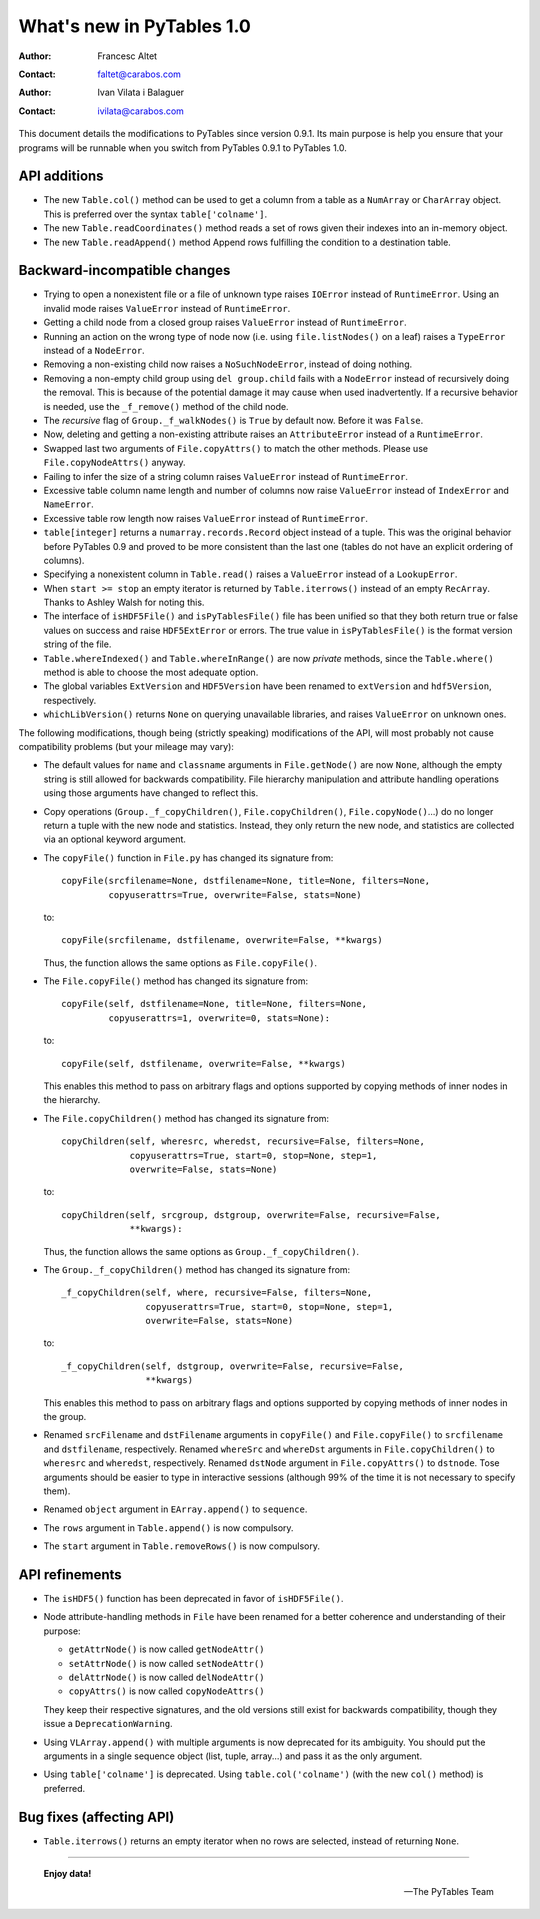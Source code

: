 ============================
 What's new in PyTables 1.0
============================


:Author: Francesc Altet
:Contact: faltet@carabos.com
:Author: Ivan Vilata i Balaguer
:Contact: ivilata@carabos.com


This document details the modifications to PyTables since version 0.9.1.  Its
main purpose is help you ensure that your programs will be runnable when you
switch from PyTables 0.9.1 to PyTables 1.0.


API additions
=============

- The new ``Table.col()`` method can be used to get a column from a table as a
  ``NumArray`` or ``CharArray`` object.  This is preferred over the syntax
  ``table['colname']``.

- The new ``Table.readCoordinates()`` method reads a set of rows given their
  indexes into an in-memory object.

- The new ``Table.readAppend()`` method Append rows fulfilling the condition
  to a destination table.

Backward-incompatible changes
=============================

- Trying to open a nonexistent file or a file of unknown type raises
  ``IOError`` instead of ``RuntimeError``.  Using an invalid mode raises
  ``ValueError`` instead of ``RuntimeError``.

- Getting a child node from a closed group raises ``ValueError`` instead of
  ``RuntimeError``.

- Running an action on the wrong type of node now (i.e. using
  ``file.listNodes()`` on a leaf) raises a ``TypeError`` instead of a
  ``NodeError``.

- Removing a non-existing child now raises a ``NoSuchNodeError``, instead of
  doing nothing.

- Removing a non-empty child group using ``del group.child`` fails with a
  ``NodeError`` instead of recursively doing the removal.  This is because of
  the potential damage it may cause when used inadvertently.  If a recursive
  behavior is needed, use the ``_f_remove()`` method of the child node.

- The `recursive` flag of ``Group._f_walkNodes()`` is ``True`` by default now.
  Before it was ``False``.

- Now, deleting and getting a non-existing attribute raises an
  ``AttributeError`` instead of a ``RuntimeError``.

- Swapped last two arguments of ``File.copyAttrs()`` to match the other
  methods.  Please use ``File.copyNodeAttrs()`` anyway.

- Failing to infer the size of a string column raises ``ValueError`` instead
  of ``RuntimeError``.

- Excessive table column name length and number of columns now raise
  ``ValueError`` instead of ``IndexError`` and ``NameError``.

- Excessive table row length now raises ``ValueError`` instead of
  ``RuntimeError``.

- ``table[integer]`` returns a ``numarray.records.Record`` object instead of a
  tuple.  This was the original behavior before PyTables 0.9 and proved to be
  more consistent than the last one (tables do not have an explicit ordering
  of columns).

- Specifying a nonexistent column in ``Table.read()`` raises a ``ValueError``
  instead of a ``LookupError``.

- When ``start >= stop`` an empty iterator is returned by ``Table.iterrows()``
  instead of an empty ``RecArray``.  Thanks to Ashley Walsh for noting this.

- The interface of ``isHDF5File()`` and ``isPyTablesFile()`` file has been
  unified so that they both return true or false values on success and raise
  ``HDF5ExtError`` or errors.  The true value in ``isPyTablesFile()`` is the
  format version string of the file.

- ``Table.whereIndexed()`` and ``Table.whereInRange()`` are now *private*
  methods, since the ``Table.where()`` method is able to choose the most
  adequate option.

- The global variables ``ExtVersion`` and ``HDF5Version`` have been renamed to
  ``extVersion`` and ``hdf5Version``, respectively.

- ``whichLibVersion()`` returns ``None`` on querying unavailable libraries,
  and raises ``ValueError`` on unknown ones.

The following modifications, though being (strictly speaking) modifications of
the API, will most probably not cause compatibility problems (but your mileage
may vary):

- The default values for ``name`` and ``classname`` arguments in
  ``File.getNode()`` are now ``None``, although the empty string is still
  allowed for backwards compatibility.  File hierarchy manipulation and
  attribute handling operations using those arguments have changed to reflect
  this.

- Copy operations (``Group._f_copyChildren()``, ``File.copyChildren()``,
  ``File.copyNode()``...) do no longer return a tuple with the new node and
  statistics.  Instead, they only return the new node, and statistics are
  collected via an optional keyword argument.

- The ``copyFile()`` function in ``File.py`` has changed its signature from::

      copyFile(srcfilename=None, dstfilename=None, title=None, filters=None,
               copyuserattrs=True, overwrite=False, stats=None)

  to::

      copyFile(srcfilename, dstfilename, overwrite=False, **kwargs)

  Thus, the function allows the same options as ``File.copyFile()``.

- The ``File.copyFile()`` method has changed its signature from::

      copyFile(self, dstfilename=None, title=None, filters=None,
               copyuserattrs=1, overwrite=0, stats=None):

  to::

      copyFile(self, dstfilename, overwrite=False, **kwargs)

  This enables this method to pass on arbitrary flags and options supported by
  copying methods of inner nodes in the hierarchy.

- The ``File.copyChildren()`` method has changed its signature from::

      copyChildren(self, wheresrc, wheredst, recursive=False, filters=None,
                   copyuserattrs=True, start=0, stop=None, step=1,
                   overwrite=False, stats=None)

  to::

      copyChildren(self, srcgroup, dstgroup, overwrite=False, recursive=False,
                   **kwargs):

  Thus, the function allows the same options as ``Group._f_copyChildren()``.

- The ``Group._f_copyChildren()`` method has changed its signature from::

      _f_copyChildren(self, where, recursive=False, filters=None,
                      copyuserattrs=True, start=0, stop=None, step=1,
                      overwrite=False, stats=None)

  to::

      _f_copyChildren(self, dstgroup, overwrite=False, recursive=False,
                      **kwargs)

  This enables this method to pass on arbitrary flags and options supported by
  copying methods of inner nodes in the group.

- Renamed ``srcFilename`` and ``dstFilename`` arguments in ``copyFile()`` and
  ``File.copyFile()`` to ``srcfilename`` and ``dstfilename``, respectively.
  Renamed ``whereSrc`` and ``whereDst`` arguments in ``File.copyChildren()``
  to ``wheresrc`` and ``wheredst``, respectively.  Renamed ``dstNode``
  argument in ``File.copyAttrs()`` to ``dstnode``.  Tose arguments should be
  easier to type in interactive sessions (although 99% of the time it is not
  necessary to specify them).

- Renamed ``object`` argument in ``EArray.append()`` to ``sequence``.

- The ``rows`` argument in ``Table.append()`` is now compulsory.

- The ``start`` argument in ``Table.removeRows()`` is now compulsory.


API refinements
===============

- The ``isHDF5()`` function has been deprecated in favor of ``isHDF5File()``.

- Node attribute-handling methods in ``File`` have been renamed for a better
  coherence and understanding of their purpose:

  * ``getAttrNode()`` is now called ``getNodeAttr()``
  * ``setAttrNode()`` is now called ``setNodeAttr()``
  * ``delAttrNode()`` is now called ``delNodeAttr()``
  * ``copyAttrs()`` is now called ``copyNodeAttrs()``

  They keep their respective signatures, and the old versions still exist for
  backwards compatibility, though they issue a ``DeprecationWarning``.

- Using ``VLArray.append()`` with multiple arguments is now deprecated for its
  ambiguity.  You should put the arguments in a single sequence object (list,
  tuple, array...) and pass it as the only argument.

- Using ``table['colname']`` is deprecated.  Using ``table.col('colname')``
  (with the new ``col()`` method) is preferred.


Bug fixes (affecting API)
=========================

- ``Table.iterrows()`` returns an empty iterator when no rows are selected,
  instead of returning ``None``.


----

  **Enjoy data!**

  -- The PyTables Team


.. Local Variables:
.. mode: text
.. coding: utf-8
.. fill-column: 78
.. End:
